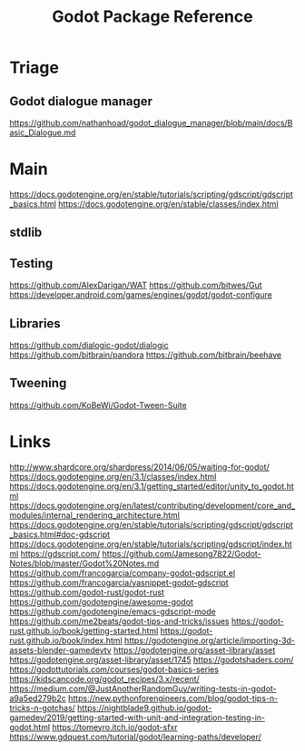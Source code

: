 #+TITLE: Godot Package Reference
#+STARTUP: packages

* Triage

** Godot dialogue manager
https://github.com/nathanhoad/godot_dialogue_manager/blob/main/docs/Basic_Dialogue.md

* Main

https://docs.godotengine.org/en/stable/tutorials/scripting/gdscript/gdscript_basics.html
https://docs.godotengine.org/en/stable/classes/index.html
** stdlib

** Testing
https://github.com/AlexDarigan/WAT
https://github.com/bitwes/Gut
https://developer.android.com/games/engines/godot/godot-configure
** Libraries
https://github.com/dialogic-godot/dialogic
https://github.com/bitbrain/pandora
https://github.com/bitbrain/beehave
** Tweening
https://github.com/KoBeWi/Godot-Tween-Suite
* Links
http://www.shardcore.org/shardpress/2014/06/05/waiting-for-godot/
https://docs.godotengine.org/en/3.1/classes/index.html
https://docs.godotengine.org/en/3.1/getting_started/editor/unity_to_godot.html
https://docs.godotengine.org/en/latest/contributing/development/core_and_modules/internal_rendering_architecture.html
https://docs.godotengine.org/en/stable/tutorials/scripting/gdscript/gdscript_basics.html#doc-gdscript
https://docs.godotengine.org/en/stable/tutorials/scripting/gdscript/index.html
https://gdscript.com/
https://github.com/Jamesong7822/Godot-Notes/blob/master/Godot%20Notes.md
https://github.com/francogarcia/company-godot-gdscript.el
https://github.com/francogarcia/yasnippet-godot-gdscript
https://github.com/godot-rust/godot-rust
https://github.com/godotengine/awesome-godot
https://github.com/godotengine/emacs-gdscript-mode
https://github.com/me2beats/godot-tips-and-tricks/issues
https://godot-rust.github.io/book/getting-started.html
https://godot-rust.github.io/book/index.html
https://godotengine.org/article/importing-3d-assets-blender-gamedevtv
https://godotengine.org/asset-library/asset
https://godotengine.org/asset-library/asset/1745
https://godotshaders.com/
https://godottutorials.com/courses/godot-basics-series
https://kidscancode.org/godot_recipes/3.x/recent/
https://medium.com/@JustAnotherRandomGuy/writing-tests-in-godot-a9a5ed279b2c
https://new.pythonforengineers.com/blog/godot-tips-n-tricks-n-gotchas/
https://nightblade9.github.io/godot-gamedev/2019/getting-started-with-unit-and-integration-testing-in-godot.html
https://tomeyro.itch.io/godot-sfxr
https://www.gdquest.com/tutorial/godot/learning-paths/developer/
